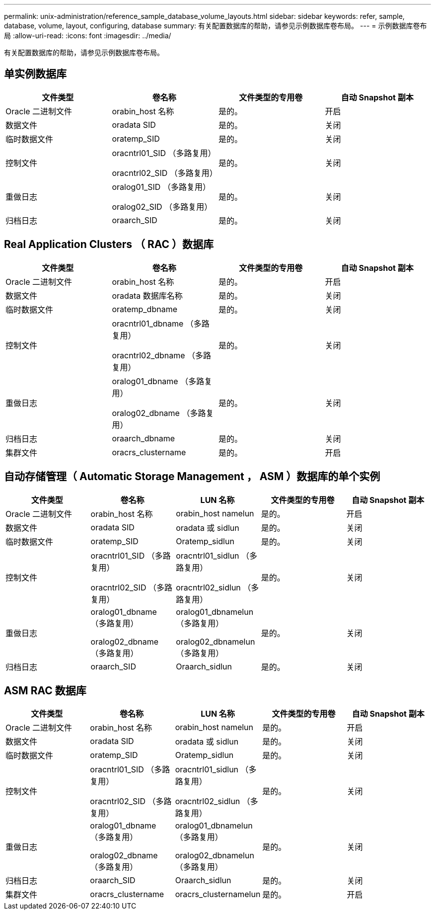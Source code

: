 ---
permalink: unix-administration/reference_sample_database_volume_layouts.html 
sidebar: sidebar 
keywords: refer, sample, database, volume, layout, configuring, database 
summary: 有关配置数据库的帮助，请参见示例数据库卷布局。 
---
= 示例数据库卷布局
:allow-uri-read: 
:icons: font
:imagesdir: ../media/


[role="lead"]
有关配置数据库的帮助，请参见示例数据库卷布局。



== 单实例数据库

|===
| 文件类型 | 卷名称 | 文件类型的专用卷 | 自动 Snapshot 副本 


 a| 
Oracle 二进制文件
 a| 
orabin_host 名称
 a| 
是的。
 a| 
开启



 a| 
数据文件
 a| 
oradata SID
 a| 
是的。
 a| 
关闭



 a| 
临时数据文件
 a| 
oratemp_SID
 a| 
是的。
 a| 
关闭



 a| 
控制文件
 a| 
oracntrl01_SID （多路复用）

oracntrl02_SID （多路复用）
 a| 
是的。
 a| 
关闭



 a| 
重做日志
 a| 
oralog01_SID （多路复用）

oralog02_SID （多路复用）
 a| 
是的。
 a| 
关闭



 a| 
归档日志
 a| 
oraarch_SID
 a| 
是的。
 a| 
关闭

|===


== Real Application Clusters （ RAC ）数据库

|===
| 文件类型 | 卷名称 | 文件类型的专用卷 | 自动 Snapshot 副本 


 a| 
Oracle 二进制文件
 a| 
orabin_host 名称
 a| 
是的。
 a| 
开启



 a| 
数据文件
 a| 
oradata 数据库名称
 a| 
是的。
 a| 
关闭



 a| 
临时数据文件
 a| 
oratemp_dbname
 a| 
是的。
 a| 
关闭



 a| 
控制文件
 a| 
oracntrl01_dbname （多路复用）

oracntrl02_dbname （多路复用）
 a| 
是的。
 a| 
关闭



 a| 
重做日志
 a| 
oralog01_dbname （多路复用）

oralog02_dbname （多路复用）
 a| 
是的。
 a| 
关闭



 a| 
归档日志
 a| 
oraarch_dbname
 a| 
是的。
 a| 
关闭



 a| 
集群文件
 a| 
oracrs_clustername
 a| 
是的。
 a| 
开启

|===


== 自动存储管理（ Automatic Storage Management ， ASM ）数据库的单个实例

|===
| 文件类型 | 卷名称 | LUN 名称 | 文件类型的专用卷 | 自动 Snapshot 副本 


 a| 
Oracle 二进制文件
 a| 
orabin_host 名称
 a| 
orabin_host namelun
 a| 
是的。
 a| 
开启



 a| 
数据文件
 a| 
oradata SID
 a| 
oradata 或 sidlun
 a| 
是的。
 a| 
关闭



 a| 
临时数据文件
 a| 
oratemp_SID
 a| 
Oratemp_sidlun
 a| 
是的。
 a| 
关闭



 a| 
控制文件
 a| 
oracntrl01_SID （多路复用）

oracntrl02_SID （多路复用）
 a| 
oracntrl01_sidlun （多路复用）

oracntrl02_sidlun （多路复用）
 a| 
是的。
 a| 
关闭



 a| 
重做日志
 a| 
oralog01_dbname （多路复用）

oralog02_dbname （多路复用）
 a| 
oralog01_dbnamelun （多路复用）

oralog02_dbnamelun （多路复用）
 a| 
是的。
 a| 
关闭



 a| 
归档日志
 a| 
oraarch_SID
 a| 
Oraarch_sidlun
 a| 
是的。
 a| 
关闭

|===


== ASM RAC 数据库

|===
| 文件类型 | 卷名称 | LUN 名称 | 文件类型的专用卷 | 自动 Snapshot 副本 


 a| 
Oracle 二进制文件
 a| 
orabin_host 名称
 a| 
orabin_host namelun
 a| 
是的。
 a| 
开启



 a| 
数据文件
 a| 
oradata SID
 a| 
oradata 或 sidlun
 a| 
是的。
 a| 
关闭



 a| 
临时数据文件
 a| 
oratemp_SID
 a| 
Oratemp_sidlun
 a| 
是的。
 a| 
关闭



 a| 
控制文件
 a| 
oracntrl01_SID （多路复用）

oracntrl02_SID （多路复用）
 a| 
oracntrl01_sidlun （多路复用）

oracntrl02_sidlun （多路复用）
 a| 
是的。
 a| 
关闭



 a| 
重做日志
 a| 
oralog01_dbname （多路复用）

oralog02_dbname （多路复用）
 a| 
oralog01_dbnamelun （多路复用）

oralog02_dbnamelun （多路复用）
 a| 
是的。
 a| 
关闭



 a| 
归档日志
 a| 
oraarch_SID
 a| 
Oraarch_sidlun
 a| 
是的。
 a| 
关闭



 a| 
集群文件
 a| 
oracrs_clustername
 a| 
oracrs_clusternamelun
 a| 
是的。
 a| 
开启

|===